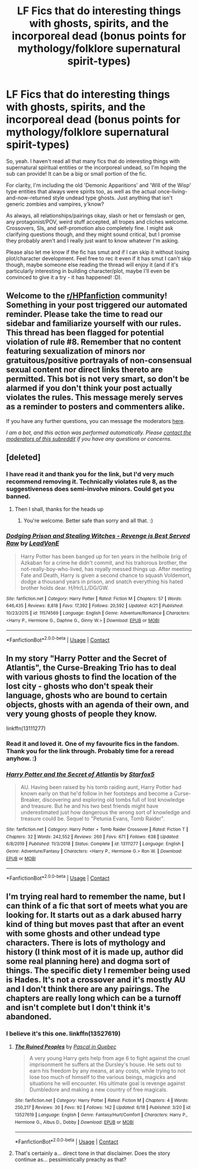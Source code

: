 #+TITLE: LF Fics that do interesting things with ghosts, spirits, and the incorporeal dead (bonus points for mythology/folklore supernatural spirit-types)

* LF Fics that do interesting things with ghosts, spirits, and the incorporeal dead (bonus points for mythology/folklore supernatural spirit-types)
:PROPERTIES:
:Author: Avalon1632
:Score: 8
:DateUnix: 1603544203.0
:DateShort: 2020-Oct-24
:FlairText: Request
:END:
So, yeah. I haven't read all that many fics that do interesting things with supernatural spiritual entities or the incorporeal undead, so I'm hoping the sub can provide! It can be a big or small portion of the fic.

For clarity, I'm including the old 'Demonic Apparitions' and 'Will of the Wisp' type entities that always were spirits too, as well as the actual once-living-and-now-returned style undead type ghosts. Just anything that isn't generic zombies and vampires, y'know?

As always, all relationships/pairings okay, slash or het or femslash or gen, any protagonist/POV, weird stuff accepted, all tropes and cliches welcome. Crossovers, SIs, and self-promotion also completely fine. I might ask clarifying questions though, and they might sound critical, but I promise they probably aren't and I really just want to know whatever I'm asking.

Please also let me know if the fic has smut and if I can skip it without losing plot/character development. Feel free to rec it even if it has smut I can't skip though, maybe someone else reading the thread will enjoy it (and if it's particularly interesting in building character/plot, maybe I'll even be convinced to give it a try - it has happened! :D).


** Welcome to the [[/r/HPfanfiction][r/HPfanfiction]] community! Something in your post triggered our automated reminder. Please take the time to read our sidebar and familiarize yourself with our rules. This thread has been flagged for potential violation of rule #8. Remember that no content featuring sexualization of minors nor gratuitous/positive portrayals of non-consensual sexual content nor direct links thereto are permitted. This bot is not very smart, so don't be alarmed if you don't think your post actually violates the rules. This message merely serves as a reminder to posters and commenters alike.

If you have any further questions, you can message the moderators [[https://www.reddit.com/message/compose?to=%2Fr%2FHPfanfiction][here]].

/I am a bot, and this action was performed automatically. Please [[/message/compose/?to=/r/HPfanfiction][contact the moderators of this subreddit]] if you have any questions or concerns./
:PROPERTIES:
:Author: AutoModerator
:Score: 1
:DateUnix: 1603544203.0
:DateShort: 2020-Oct-24
:END:


** [deleted]
:PROPERTIES:
:Score: 3
:DateUnix: 1603544846.0
:DateShort: 2020-Oct-24
:END:

*** I have read it and thank you for the link, but I'd very much recommend removing it. Technically violates rule 8, as the suggestiveness does semi-involve minors. Could get you banned.
:PROPERTIES:
:Author: Avalon1632
:Score: 3
:DateUnix: 1603620807.0
:DateShort: 2020-Oct-25
:END:

**** Then I shall, thanks for the heads up
:PROPERTIES:
:Author: Taeb02
:Score: 2
:DateUnix: 1603643443.0
:DateShort: 2020-Oct-25
:END:

***** You're welcome. Better safe than sorry and all that. :)
:PROPERTIES:
:Author: Avalon1632
:Score: 2
:DateUnix: 1603650054.0
:DateShort: 2020-Oct-25
:END:


*** [[https://www.fanfiction.net/s/11574569/1/][*/Dodging Prison and Stealing Witches - Revenge is Best Served Raw/*]] by [[https://www.fanfiction.net/u/6791440/LeadVonE][/LeadVonE/]]

#+begin_quote
  Harry Potter has been banged up for ten years in the hellhole brig of Azkaban for a crime he didn't commit, and his traitorous brother, the not-really-boy-who-lived, has royally messed things up. After meeting Fate and Death, Harry is given a second chance to squash Voldemort, dodge a thousand years in prison, and snatch everything his hated brother holds dear. H/Hr/LL/DG/GW.
#+end_quote

^{/Site/:} ^{fanfiction.net} ^{*|*} ^{/Category/:} ^{Harry} ^{Potter} ^{*|*} ^{/Rated/:} ^{Fiction} ^{M} ^{*|*} ^{/Chapters/:} ^{57} ^{*|*} ^{/Words/:} ^{646,435} ^{*|*} ^{/Reviews/:} ^{8,818} ^{*|*} ^{/Favs/:} ^{17,392} ^{*|*} ^{/Follows/:} ^{20,592} ^{*|*} ^{/Updated/:} ^{4/21} ^{*|*} ^{/Published/:} ^{10/23/2015} ^{*|*} ^{/id/:} ^{11574569} ^{*|*} ^{/Language/:} ^{English} ^{*|*} ^{/Genre/:} ^{Adventure/Romance} ^{*|*} ^{/Characters/:} ^{<Harry} ^{P.,} ^{Hermione} ^{G.,} ^{Daphne} ^{G.,} ^{Ginny} ^{W.>} ^{*|*} ^{/Download/:} ^{[[http://www.ff2ebook.com/old/ffn-bot/index.php?id=11574569&source=ff&filetype=epub][EPUB]]} ^{or} ^{[[http://www.ff2ebook.com/old/ffn-bot/index.php?id=11574569&source=ff&filetype=mobi][MOBI]]}

--------------

*FanfictionBot*^{2.0.0-beta} | [[https://github.com/FanfictionBot/reddit-ffn-bot/wiki/Usage][Usage]] | [[https://www.reddit.com/message/compose?to=tusing][Contact]]
:PROPERTIES:
:Author: FanfictionBot
:Score: 1
:DateUnix: 1603544865.0
:DateShort: 2020-Oct-24
:END:


** In my story "Harry Potter and the Secret of Atlantis", the Curse-Breaking Trio has to deal with various ghosts to find the location of the lost city - ghosts who don't speak their language, ghosts who are bound to certain objects, ghosts with an agenda of their own, and very young ghosts of people they know.

linkffn(13111277)
:PROPERTIES:
:Author: Starfox5
:Score: 2
:DateUnix: 1603544696.0
:DateShort: 2020-Oct-24
:END:

*** Read it and loved it. One of my favourite fics in the fandom. Thank you for the link through. Probably time for a reread anyhow. :)
:PROPERTIES:
:Author: Avalon1632
:Score: 2
:DateUnix: 1603620886.0
:DateShort: 2020-Oct-25
:END:


*** [[https://www.fanfiction.net/s/13111277/1/][*/Harry Potter and the Secret of Atlantis/*]] by [[https://www.fanfiction.net/u/2548648/Starfox5][/Starfox5/]]

#+begin_quote
  AU. Having been raised by his tomb raiding aunt, Harry Potter had known early on that he'd follow in her footsteps and become a Curse-Breaker, discovering and exploring old tombs full of lost knowledge and treasure. But he and his two best friends might have underestimated just how dangerous the wrong sort of knowledge and treasure could be. Sequel to "Petunia Evans, Tomb Raider".
#+end_quote

^{/Site/:} ^{fanfiction.net} ^{*|*} ^{/Category/:} ^{Harry} ^{Potter} ^{+} ^{Tomb} ^{Raider} ^{Crossover} ^{*|*} ^{/Rated/:} ^{Fiction} ^{T} ^{*|*} ^{/Chapters/:} ^{32} ^{*|*} ^{/Words/:} ^{242,552} ^{*|*} ^{/Reviews/:} ^{260} ^{*|*} ^{/Favs/:} ^{671} ^{*|*} ^{/Follows/:} ^{638} ^{*|*} ^{/Updated/:} ^{6/8/2019} ^{*|*} ^{/Published/:} ^{11/3/2018} ^{*|*} ^{/Status/:} ^{Complete} ^{*|*} ^{/id/:} ^{13111277} ^{*|*} ^{/Language/:} ^{English} ^{*|*} ^{/Genre/:} ^{Adventure/Fantasy} ^{*|*} ^{/Characters/:} ^{<Harry} ^{P.,} ^{Hermione} ^{G.>} ^{Ron} ^{W.} ^{*|*} ^{/Download/:} ^{[[http://www.ff2ebook.com/old/ffn-bot/index.php?id=13111277&source=ff&filetype=epub][EPUB]]} ^{or} ^{[[http://www.ff2ebook.com/old/ffn-bot/index.php?id=13111277&source=ff&filetype=mobi][MOBI]]}

--------------

*FanfictionBot*^{2.0.0-beta} | [[https://github.com/FanfictionBot/reddit-ffn-bot/wiki/Usage][Usage]] | [[https://www.reddit.com/message/compose?to=tusing][Contact]]
:PROPERTIES:
:Author: FanfictionBot
:Score: 1
:DateUnix: 1603544711.0
:DateShort: 2020-Oct-24
:END:


** I'm trying real hard to remember the name, but I can think of a fic that sort of meets what you are looking for. It starts out as a dark abused harry kind of thing but moves past that after an event with some ghosts and other undead type characters. There is lots of mythology and history (I think most of it is made up, author did some real planning here) and dogma sort of things. The specific diety I remember being used is Hades. It's not a crossover and it's mostly AU and I don't think there are any pairings. The chapters are really long which can be a turnoff and isn't complete but I don't think it's abandoned.
:PROPERTIES:
:Author: TurboLobstr
:Score: 2
:DateUnix: 1603546818.0
:DateShort: 2020-Oct-24
:END:

*** I believe it's this one. linkffn(13527619)
:PROPERTIES:
:Author: TurboLobstr
:Score: 2
:DateUnix: 1603547374.0
:DateShort: 2020-Oct-24
:END:

**** [[https://www.fanfiction.net/s/13527619/1/][*/The Ruined Peoples/*]] by [[https://www.fanfiction.net/u/7516471/Pascal-in-Quebec][/Pascal in Quebec/]]

#+begin_quote
  A very young Harry gets help from age 6 to fight against the cruel imprisonment he suffers at the Dursley's house. He sets out to earn his freedom by any means, at any costs, while trying to not lose too much of himself to the various beings, magicks and situations he will encounter. His ultimate goal is revenge against Dumbledore and making a new country of free magicals.
#+end_quote

^{/Site/:} ^{fanfiction.net} ^{*|*} ^{/Category/:} ^{Harry} ^{Potter} ^{*|*} ^{/Rated/:} ^{Fiction} ^{M} ^{*|*} ^{/Chapters/:} ^{4} ^{*|*} ^{/Words/:} ^{250,217} ^{*|*} ^{/Reviews/:} ^{30} ^{*|*} ^{/Favs/:} ^{92} ^{*|*} ^{/Follows/:} ^{142} ^{*|*} ^{/Updated/:} ^{6/18} ^{*|*} ^{/Published/:} ^{3/20} ^{*|*} ^{/id/:} ^{13527619} ^{*|*} ^{/Language/:} ^{English} ^{*|*} ^{/Genre/:} ^{Fantasy/Hurt/Comfort} ^{*|*} ^{/Characters/:} ^{Harry} ^{P.,} ^{Hermione} ^{G.,} ^{Albus} ^{D.,} ^{Dobby} ^{*|*} ^{/Download/:} ^{[[http://www.ff2ebook.com/old/ffn-bot/index.php?id=13527619&source=ff&filetype=epub][EPUB]]} ^{or} ^{[[http://www.ff2ebook.com/old/ffn-bot/index.php?id=13527619&source=ff&filetype=mobi][MOBI]]}

--------------

*FanfictionBot*^{2.0.0-beta} | [[https://github.com/FanfictionBot/reddit-ffn-bot/wiki/Usage][Usage]] | [[https://www.reddit.com/message/compose?to=tusing][Contact]]
:PROPERTIES:
:Author: FanfictionBot
:Score: 1
:DateUnix: 1603547400.0
:DateShort: 2020-Oct-24
:END:


**** That's certainly a... direct tone in that disclaimer. Does the story continue as... pessimistically preachy as that?
:PROPERTIES:
:Author: Avalon1632
:Score: 1
:DateUnix: 1603621032.0
:DateShort: 2020-Oct-25
:END:
